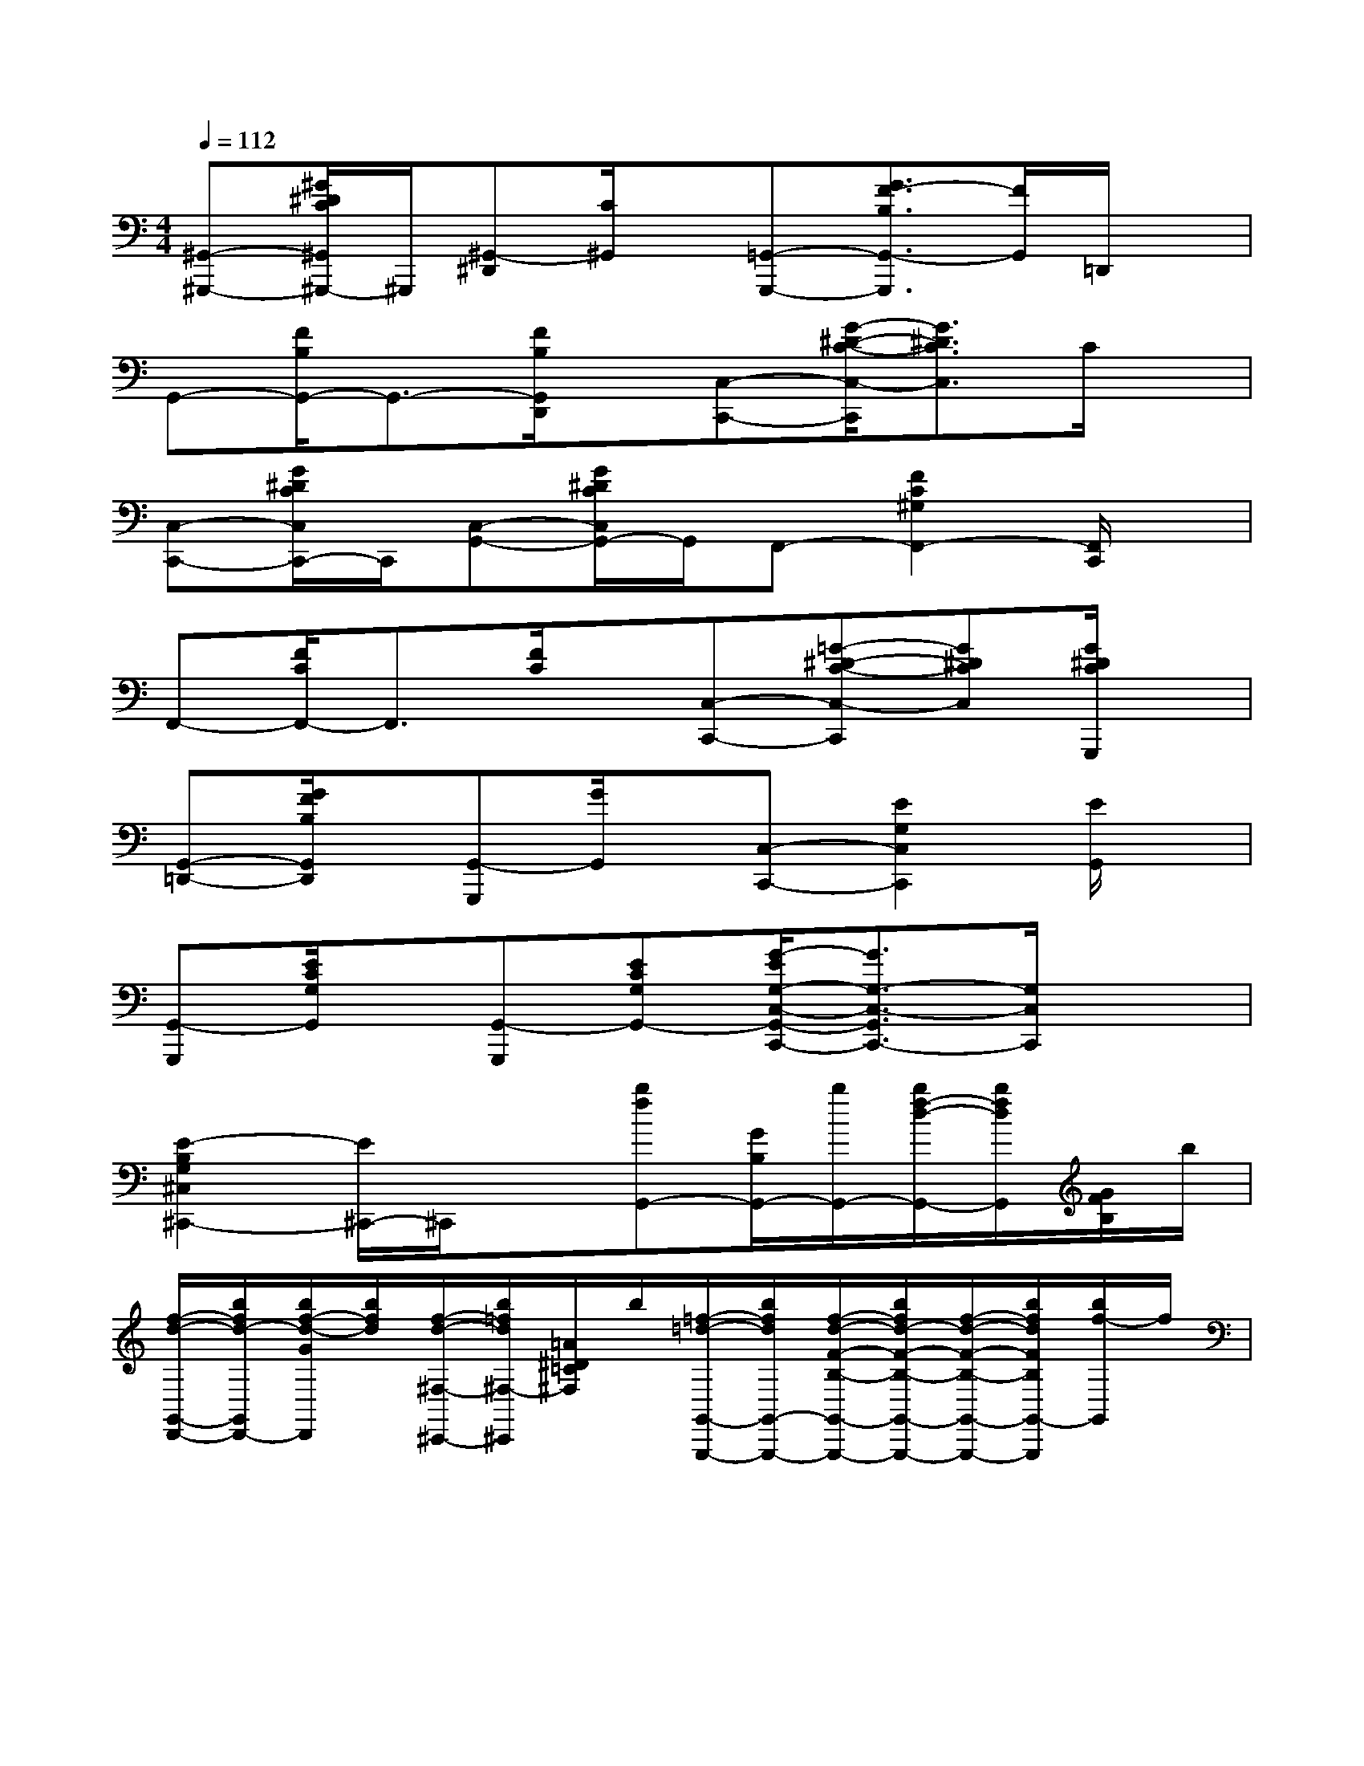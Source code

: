 X:1
T:
M:4/4
L:1/8
Q:1/4=112
K:C%0sharps
V:1
[^G,,-^G,,,-][^G/2^D/2C/2^G,,/2^G,,,/2-]^G,,,/2[^G,,-^D,,][C/2^G,,/2]x/2[=G,,-G,,,-][G3/2F3/2-B,3/2G,,3/2-G,,,3/2][F/2G,,/2]=D,,/2x/2|
G,,-[F/2B,/2G,,/2-]G,,3/2-[F/2B,/2G,,/2D,,/2]x/2[C,-C,,-][G/2-^D/2-C/2-C,/2-C,,/2][G3/2^D3/2C3/2C,3/2]C/2x/2|
[C,-C,,-][G/2^D/2C/2C,/2C,,/2-]C,,/2[C,-G,,-][G/2^D/2C/2C,/2G,,/2-]G,,/2F,,-[F2C2^G,2F,,2-][F,,/2C,,/2]x/2|
F,,-[F/2C/2F,,/2-]F,,3/2[F/2C/2]x/2[C,-C,,-][=G-^D-C-C,-C,,][G^DCC,][G/2^D/2C/2G,,,/2]x/2|
[G,,-=D,,-][G/2F/2B,/2G,,/2D,,/2]x/2[G,,-G,,,][G/2G,,/2]x/2[C,-C,,-][E2G,2C,2C,,2][E/2G,,/2]x/2|
[G,,-G,,,][E/2C/2G,/2G,,/2]x/2[G,,-G,,,][ECG,G,,-][G/2-E/2G,/2-C,/2-G,,/2-C,,/2-][G3/2G,3/2-C,3/2-G,,3/2C,,3/2-][G,/2C,/2C,,/2]x3/2|
[E2-B,2G,2^C,2^C,,2-][E/2^C,,/2-]^C,,/2x[bfG,,-][G/2B,/2G,,/2-][b/2G,,/2-][b/2f/2-d/2-G,,/2-][b/2f/2d/2G,,/2][G/2F/2B,/2]b/2|
[f/2-d/2-G,,/2-D,,/2-][b/2f/2d/2-G,,/2D,,/2-][b/2f/2-d/2-G/2D,,/2][b/2f/2d/2][f/2-d/2-^F,/2-^C,,/2-][b/2=f/2d/2^F,/2-^C,,/2][=A/2^D/2=C/2^F,/2]b/2[=f/2-=d/2-G,,/2-G,,,/2-][b/2f/2d/2G,,/2-G,,,/2-][f/2-d/2-F/2-B,/2-G,,/2-G,,,/2-][b/2f/2d/2-F/2-B,/2-G,,/2-G,,,/2-][f/2-d/2-F/2-B,/2-G,,/2-G,,,/2-][b/2f/2d/2F/2B,/2G,,/2-G,,,/2][b/2f/2-G,,/2]f/2|
[d/2-G,,/2-D,,/2-][b/2d/2-G,,/2-D,,/2-][f/2-d/2-G/2-B,/2G,,/2D,,/2][b/2f/2d/2G/2-][d/2-G/2G,,/2-G,,,/2-][b/2d/2G,,/2-G,,,/2][G/2-B,/2G,,/2][e/2G/2-][c'/2g/2-G/2-C,/2-C,,/2-][c'/2g/2G/2-C,/2-C,,/2-][g/2-e/2-G/2-E/2-C/2-C,/2C,,/2-][c'/2g/2e/2G/2E/2C/2C,,/2-][c'/2g/2-e/2-C,,/2-][c'/2g/2e/2C,,/2][c'/2g/2-E/2C/2^F,/2C,,/2][c'/2g/2]|
[g/2-e/2-G,,/2-G,,,/2-][c'/2g/2e/2G,,/2-G,,,/2][g/2-e/2-E/2-C/2^F,/2G,,/2][c'/2g/2e/2E/2][g/2-e/2-G,,/2-G,,,/2-][c'/2g/2e/2-G,,/2G,,,/2][g/2-e/2-E/2C/2G,/2][c'/2g/2e/2][g/2-e/2-C,/2-C,,/2-][c'/2g/2e/2C,/2-C,,/2-][G/2-E/2-C/2-C,/2-C,,/2-][c'/2G/2-E/2-C/2-C,/2-C,,/2-][g/2-e/2-G/2-E/2-C/2-C,/2-C,,/2][c'/2g/2e/2G/2-E/2-C/2-C,/2-][g/2-e/2-G/2E/2C/2C,/2G,,/2C,,/2][c'/2g/2e/2]|
[^C,/2-^C,,/2-][=c'/2^C,/2-^C,,/2-][g/2-e/2-E/2-G,/2-^C,/2-^C,,/2-][=c'/2g/2e/2E/2-G,/2-^C,/2-^C,,/2-][g/2-e/2-E/2-G,/2-^C,/2-^C,,/2-][=c'/2g/2e/2E/2-G,/2-^C,/2^C,,/2][g/2e/2E/2G,/2^C,/2^C,,/2]x/2[b/2=f/2-d/2-G,,/2-D,,/2-][b/2f/2d/2G,,/2-D,,/2-][b/2f/2-d/2-G/2F/2B,/2G,,/2-D,,/2-][b/2f/2d/2-G,,/2D,,/2-][d/2-D,,/2][b/2d/2][f/2-d/2-G/2F/2B,/2D,,/2][b/2f/2d/2]|
[A,,/2-G,,/2-][b/2A,,/2G,,/2-][f/2-d/2-G,,/2][b/2f/2d/2][f/2-G,,/2-D,,/2-][b/2f/2G,,/2-D,,/2][d/2-G,,/2][b/2d/2][f/2-d/2-G,,/2-G,,,/2-][b/2f/2d/2-G,,/2-G,,,/2-][b/2f/2-d/2-G/2-B,/2-G,,/2-G,,,/2-][b/2f/2d/2G/2-B,/2-G,,/2-G,,,/2-][b/2d/2-G/2-B,/2-G,,/2-G,,,/2-][b/2d/2G/2B,/2G,,/2-G,,,/2][b/2f/2-d/2-F/2B,/2G,,/2D,,/2][b/2f/2d/2]|
[f/2-d/2-G,,/2-G,,,/2-][b/2f/2d/2G,,/2-G,,,/2-][b/2f/2-d/2-B,/2G,,/2G,,,/2][b/2f/2d/2-][f/2-d/2-G,,/2-D,,/2-][b/2f/2d/2G,,/2D,,/2]G/2e/2[=c'/2g/2-e/2-c/2-C,/2-C,,/2-][c'/2g/2e/2c/2-C,/2-C,,/2-][c'/2g/2-e/2-c/2-E/2-C/2-G,/2-C,/2-C,,/2-][c'/2g/2e/2-c/2-E/2-C/2-G,/2-C,/2-C,,/2-][c'/2g/2-e/2-c/2-E/2C/2-G,/2-C,/2-C,,/2-][c'/2g/2e/2c/2-C/2G,/2C,/2-C,,/2][c'/2g/2-e/2-c/2E/2-C,/2G,,/2][c'/2g/2e/2E/2-]|
[^a/2-E/2-C,/2-][c'/2^a/2E/2C,/2-][c'/2^a/2-e/2-E/2-^A,/2-G,/2-C,/2-][c'/2^a/2e/2E/2-^A,/2-G,/2-C,/2-][E/2-^A,/2-G,/2-C,/2-G,,/2-][c'/2E/2^A,/2G,/2C,/2-G,,/2][^a/2e/2E/2C,/2]x/2[=a/2f/2-c/2-F,,/2-][a/2f/2c/2F,,/2-][F/2-C/2-A,/2-F,,/2-][a/2F/2-C/2-A,/2-F,,/2-][fcFCA,F,,-][a/2f/2-c/2-F/2C/2A,/2F,,/2][a/2f/2c/2]|
[f/2-c/2-F,,/2-C,,/2-][a/2f/2c/2F,,/2-C,,/2][c/2-C/2F,,/2][a/2c/2-][f/2-c/2-F,,/2-^C,,/2-][a/2f/2=c/2F,,/2^C,,/2][a/2f/2=c/2F/2C/2]x/2[d'/2a/2-d/2-D,/2-D,,/2-][d'/2a/2d/2-D,/2-D,,/2-][d'/2a/2-f/2-d/2-F/2-C/2-D,/2-D,,/2-][d'/2a/2f/2d/2-F/2-C/2-D,/2-D,,/2-][d'/2a/2-f/2-d/2-F/2-C/2-D,/2-D,,/2-][d'/2a/2f/2d/2-F/2C/2-D,/2-D,,/2][d/2F/2C/2D,/2D,,/2]x/2|
[b/2f/2-d/2-G,,/2-G,,,/2-][b/2f/2d/2G,,/2-G,,,/2][G/2F/2B,/2G,,/2]b/2[f/2-d/2-D,,/2-][b/2f/2d/2D,,/2][b/2f/2d/2G/2F/2B,/2]x/2[c'/2g/2-e/2-c/2-C,/2-C,,/2-][c'/2g/2e/2c/2-C,/2-C,,/2-][g/2-e/2-c/2-E/2-C/2-G,/2-C,/2-C,,/2-][c'/2g/2e/2c/2-E/2-C/2-G,/2-C,/2-C,,/2-][g/2-e/2-c/2-E/2-C/2-G,/2-C,/2-C,,/2-][c'/2g/2e/2c/2-E/2C/2G,/2C,/2-C,,/2][c'/2g/2-e/2-c/2-E/2C/2G,/2C,/2C,,/2][c'/2g/2e/2c/2]